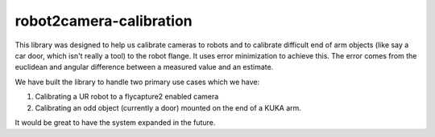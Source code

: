 robot2camera-calibration
========================

.. image:: https://readthedocs.org/projects/robot2camera-calibration/badge/?version=latest
   :target: http://robot2camera-calibration.readthedocs.io/en/latest/?badge=latest
   :alt: Documentation Status

This library was designed to help us calibrate cameras to robots and to
calibrate difficult end of arm objects (like say a car door, which isn't
really a tool) to the robot flange. It uses error minimization to
achieve this. The error comes from the euclidean and angular difference
between a measured value and an estimate.

We have built the library to handle two primary use cases which we have:

1. Calibrating a UR robot to a flycapture2 enabled camera
2. Calibrating an odd object (currently a door) mounted on the end of a
   KUKA arm.

It would be great to have the system expanded in the future.
